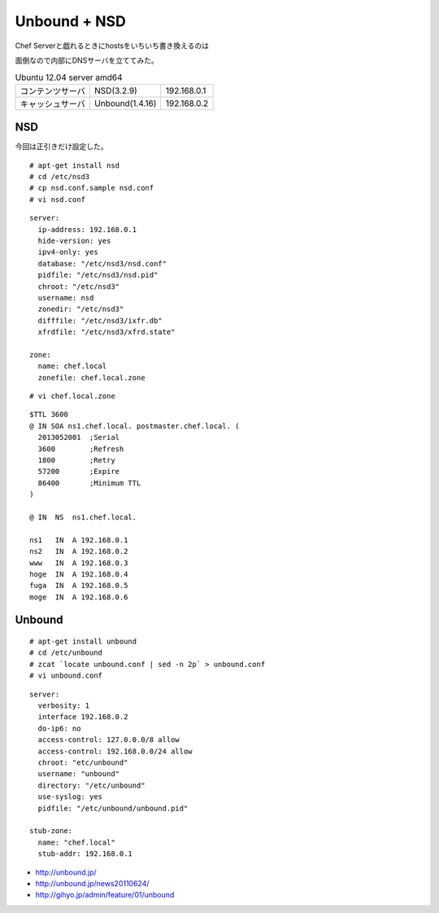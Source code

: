 Unbound + NSD
======================



.. author:: default
.. categories:: ubuntu,dns,nsd,unbound
.. tags:: unbound,nsd,dns,ubuntu
.. comments::



Chef Serverと戯れるときにhostsをいちいち書き換えるのは

面倒なので内部にDNSサーバを立ててみた。

.. csv-table:: Ubuntu 12.04 server amd64
  :delim: space
  :header-rows: 0

  コンテンツサーバ NSD(3.2.9) 192.168.0.1
  キャッシュサーバ Unbound(1.4.16) 192.168.0.2


NSD
--------------------

今回は正引きだけ設定した。

::

  # apt-get install nsd
  # cd /etc/nsd3
  # cp nsd.conf.sample nsd.conf
  # vi nsd.conf


::

  server:
    ip-address: 192.168.0.1
    hide-version: yes
    ipv4-only: yes
    database: "/etc/nsd3/nsd.conf"
    pidfile: "/etc/nsd3/nsd.pid"
    chroot: "/etc/nsd3"
    username: nsd
    zonedir: "/etc/nsd3"
    difffile: "/etc/nsd3/ixfr.db"
    xfrdfile: "/etc/nsd3/xfrd.state"

  zone:
    name: chef.local
    zonefile: chef.local.zone


::

  # vi chef.local.zone


::

  $TTL 3600
  @ IN SOA ns1.chef.local. postmaster.chef.local. (
    2013052001  ;Serial
    3600        ;Refresh
    1800        ;Retry
    57200       ;Expire
    86400       ;Minimum TTL
  )

  @ IN  NS  ns1.chef.local.

  ns1   IN  A 192.168.0.1
  ns2   IN  A 192.168.0.2
  www   IN  A 192.168.0.3
  hoge  IN  A 192.168.0.4
  fuga  IN  A 192.168.0.5
  moge  IN  A 192.168.0.6


Unbound
--------------------
::

  # apt-get install unbound
  # cd /etc/unbound
  # zcat `locate unbound.conf | sed -n 2p` > unbound.conf
  # vi unbound.conf


::

  server:
    verbosity: 1
    interface 192.168.0.2
    do-ip6: no
    access-control: 127.0.0.0/8 allow
    access-control: 192.168.0.0/24 allow
    chroot: "etc/unbound"
    username: "unbound"
    directory: "/etc/unbound"
    use-syslog: yes
    pidfile: "/etc/unbound/unbound.pid"

  stub-zone:
    name: "chef.local"
    stub-addr: 192.168.0.1

* http://unbound.jp/
* http://unbound.jp/news20110624/
* http://gihyo.jp/admin/feature/01/unbound
